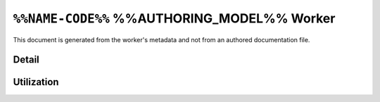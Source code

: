 .. %%NAME-CODE%% %%AUTHORING_MODEL%% worker


.. _%%NAME-CODE%%-%%AUTHORING_MODEL%%-worker:


``%%NAME-CODE%%`` %%AUTHORING_MODEL%% Worker
============================================
This document is generated from the worker's metadata and not from an authored documentation file.

Detail
------
.. ocpi_documentation_worker::

.. Skeleton comment: If not a HDL worker / implementation then the below
   section and directive should be deleted. This comment should be removed in
   the final version of this page.

Utilization
-----------
.. ocpi_documentation_utilization::
